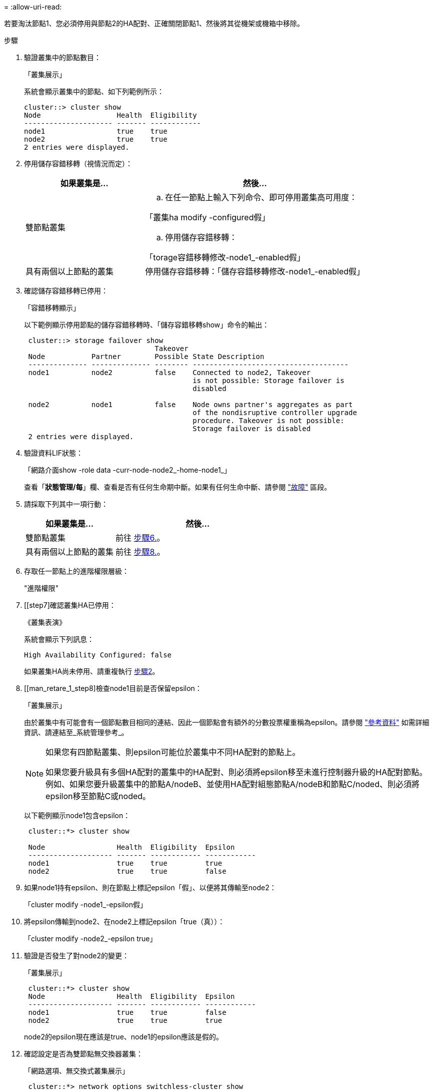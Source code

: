 = 
:allow-uri-read: 


若要淘汰節點1、您必須停用與節點2的HA配對、正確關閉節點1、然後將其從機架或機箱中移除。

.步驟
. 驗證叢集中的節點數目：
+
「叢集展示」

+
系統會顯示叢集中的節點、如下列範例所示：

+
[listing]
----
cluster::> cluster show
Node                  Health  Eligibility
--------------------- ------- ------------
node1                 true    true
node2                 true    true
2 entries were displayed.
----
. [[man_retle_1_step2]]停用儲存容錯移轉（視情況而定）：
+
[cols="35,65"]
|===
| 如果叢集是... | 然後... 


| 雙節點叢集  a| 
.. 在任一節點上輸入下列命令、即可停用叢集高可用度：


「叢集ha modify -configured假」

.. 停用儲存容錯移轉：


「torage容錯移轉修改-node1_-enabled假」



| 具有兩個以上節點的叢集 | 停用儲存容錯移轉：「儲存容錯移轉修改-node1_-enabled假」 
|===
. 確認儲存容錯移轉已停用：
+
「容錯移轉顯示」

+
以下範例顯示停用節點的儲存容錯移轉時、「儲存容錯移轉show」命令的輸出：

+
[listing]
----
 cluster::> storage failover show
                               Takeover
 Node           Partner        Possible State Description
 -------------- -------------- -------- -------------------------------------
 node1          node2          false    Connected to node2, Takeover
                                        is not possible: Storage failover is
                                        disabled

 node2          node1          false    Node owns partner's aggregates as part
                                        of the nondisruptive controller upgrade
                                        procedure. Takeover is not possible:
                                        Storage failover is disabled
 2 entries were displayed.
----
. 驗證資料LIF狀態：
+
「網路介面show -role data -curr-node-node2_-home-node1_」

+
查看「*狀態管理/每*」欄、查看是否有任何生命期中斷。如果有任何生命中斷、請參閱 link:troubleshoot_index.html["故障"] 區段。

. 請採取下列其中一項行動：
+
[cols="35,65"]
|===
| 如果叢集是... | 然後... 


| 雙節點叢集 | 前往 <<man_retire_1_step6,步驟6.>>。 


| 具有兩個以上節點的叢集 | 前往 <<man_retire_1_step8,步驟8.>>。 
|===
. [[man_retar_1_step6]]存取任一節點上的進階權限層級：
+
"進階權限"

. [[step7]確認叢集HA已停用：
+
《叢集表演》

+
系統會顯示下列訊息：

+
[listing]
----
High Availability Configured: false
----
+
如果叢集HA尚未停用、請重複執行 <<man_retire_1_step2,步驟2>>。

. [[man_retare_1_step8]檢查node1目前是否保留epsilon：
+
「叢集展示」

+
由於叢集中有可能會有一個節點數目相同的連結、因此一個節點會有額外的分數投票權重稱為epsilon。請參閱 link:other_references.html["參考資料"] 如需詳細資訊、請連結至_系統管理參考_。

+
[NOTE]
====
如果您有四節點叢集、則epsilon可能位於叢集中不同HA配對的節點上。

如果您要升級具有多個HA配對的叢集中的HA配對、則必須將epsilon移至未進行控制器升級的HA配對節點。例如、如果您要升級叢集中的節點A/nodeB、並使用HA配對組態節點A/nodeB和節點C/noded、則必須將epsilon移至節點C或noded。

====
+
以下範例顯示node1包含epsilon：

+
[listing]
----
 cluster::*> cluster show

 Node                 Health  Eligibility  Epsilon
 -------------------- ------- ------------ ------------
 node1                true    true         true
 node2                true    true         false
----
. 如果node1持有epsilon、則在節點上標記epsilon「假」、以便將其傳輸至node2：
+
「cluster modify -node1_-epsilon假」

. 將epsilon傳輸到node2、在node2上標記epsilon「true（真））：
+
「cluster modify -node2_-epsilon true」

. 驗證是否發生了對node2的變更：
+
「叢集展示」

+
[listing]
----
 cluster::*> cluster show
 Node                 Health  Eligibility  Epsilon
 -------------------- ------- ------------ ------------
 node1                true    true         false
 node2                true    true         true
----
+
node2的epsilon現在應該是true、node1的epsilon應該是假的。

. 確認設定是否為雙節點無交換器叢集：
+
「網路選項、無交換式叢集展示」

+
[listing]
----
 cluster::*> network options switchless-cluster show

 Enable Switchless Cluster: false/true
----
+
此命令的值必須符合系統的實體狀態。

. 返回管理層級：
+
「et -priv. admin」

. 從node1提示字元中停止node1：
+
'系統節點停止-節點節點節點1_'

+

WARNING: *注意*：如果節點1與節點2位於同一個機箱中、請勿使用電源開關或拔下電源線來關閉機箱電源。如果您這麼做、正在處理資料的節點2將會停機。

. 當系統提示您確認要停止系統時、請輸入「y」。
+
節點會在開機環境提示字元停止。

. 當節點1顯示開機環境提示時、請將其從機箱或機架中移除。
+
您可以在升級完成後取消委任節點1。請參閱 link:decommission_old_system.html["取消委任舊系統"]。



